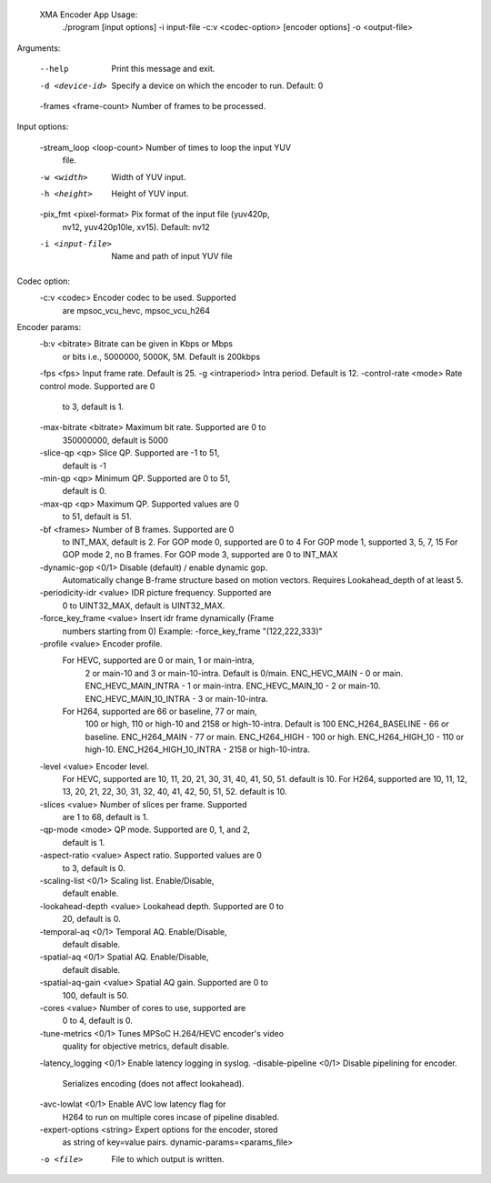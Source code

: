  XMA Encoder App Usage:
	./program [input options] -i input-file -c:v <codec-option>  [encoder options] -o <output-file>

Arguments:

	--help                     Print this message and exit.
	-d <device-id>             Specify a device on which the encoder
	                           to run. Default: 0
	-frames <frame-count>      Number of frames to be processed.

Input options:

	-stream_loop <loop-count>  Number of times to loop the input YUV
	                           file.
	-w <width>                 Width of YUV input.
	-h <height>                Height of YUV input.
	-pix_fmt <pixel-format>    Pix format of the input file (yuv420p,
	                           nv12, yuv420p10le, xv15). Default: nv12
	-i <input-file>            Name and path of input YUV file

Codec option:
	-c:v <codec>               Encoder codec to be used. Supported
	                           are mpsoc_vcu_hevc, mpsoc_vcu_h264
Encoder params:
	-b:v <bitrate>             Bitrate can be given in Kbps or Mbps
	                           or bits i.e., 5000000, 5000K, 5M.
	                           Default is 200kbps
	-fps <fps>                 Input frame rate. Default is 25.
	-g <intraperiod>           Intra period. Default is 12.
	-control-rate <mode>       Rate control mode. Supported are 0
	                           to 3, default is 1.
	-max-bitrate <bitrate>     Maximum bit rate. Supported are 0 to
	                           350000000, default is 5000
	-slice-qp <qp>             Slice QP. Supported are -1 to 51,
	                           default is -1
	-min-qp <qp>               Minimum QP. Supported are 0 to 51,
	                           default is 0.
	-max-qp <qp>               Maximum QP. Supported values are 0
	                           to 51, default is 51.
	-bf <frames>               Number of B frames. Supported are 0
	                           to INT_MAX, default is 2.
	                           For GOP mode 0, supported are 0 to 4
	                           For GOP mode 1, supported 3, 5, 7, 15
	                           For GOP mode 2, no B frames.
	                           For GOP mode 3, supported are 0 to INT_MAX
	-dynamic-gop <0/1>         Disable (default) / enable dynamic gop.
	                           Automatically change B-frame
	                           structure based on motion vectors.
	                           Requires Lookahead_depth of at least 5.
	-periodicity-idr <value>   IDR picture frequency. Supported are
	                           0 to UINT32_MAX, default is
	                           UINT32_MAX.
	-force_key_frame <value>   Insert idr frame dynamically (Frame
	                           numbers starting from 0)
	                           Example: -force_key_frame "(122,222,333)"
	-profile <value>           Encoder profile.
	           For HEVC, supported are 0 or main, 1 or main-intra, 
	                           2 or main-10 and 3 or main-10-intra. 
	                           Default is 0/main.
	                           ENC_HEVC_MAIN - 0 or main.
	                           ENC_HEVC_MAIN_INTRA - 1 or main-intra.
	                           ENC_HEVC_MAIN_10 - 2 or main-10.
	                           ENC_HEVC_MAIN_10_INTRA - 3 or main-10-intra.
	           For H264, supported are 66 or baseline, 77 or main, 
	                           100 or high, 110 or high-10 and 
	                           2158 or high-10-intra. Default is 100
	                           ENC_H264_BASELINE - 66 or baseline.
	                           ENC_H264_MAIN - 77 or main.
	                           ENC_H264_HIGH - 100 or high.
	                           ENC_H264_HIGH_10 - 110 or high-10.
	                           ENC_H264_HIGH_10_INTRA - 2158 or high-10-intra.
	-level <value>             Encoder level.
	                           For HEVC, supported are 10, 11, 20,
	                           21, 30, 31, 40, 41, 50, 51.
	                           default is 10.
	                           For H264, supported are 10, 11, 12,
	                           13, 20, 21, 22, 30, 31, 32, 40, 41, 42,
	                           50, 51, 52.
	                           default is 10.
	-slices <value>            Number of slices per frame. Supported
	                           are 1 to 68, default is 1.
	-qp-mode <mode>            QP mode. Supported are 0, 1, and 2,
	                           default is 1.
	-aspect-ratio <value>      Aspect ratio. Supported values are 0
	                           to 3, default is 0.
	-scaling-list <0/1>        Scaling list. Enable/Disable,
	                           default enable.
	-lookahead-depth <value>   Lookahead depth. Supported are 0 to
	                           20, default is 0.
	-temporal-aq <0/1>         Temporal AQ. Enable/Disable,
	                           default disable.
	-spatial-aq <0/1>          Spatial AQ. Enable/Disable,
	                           default disable.
	-spatial-aq-gain <value>   Spatial AQ gain. Supported are 0 to
	                           100, default is 50.
	-cores <value>             Number of cores to use, supported are
	                           0 to 4, default is 0.
	-tune-metrics <0/1>        Tunes MPSoC H.264/HEVC encoder's video
	                           quality for objective metrics, default
	                           disable.
	-latency_logging <0/1>     Enable latency logging in syslog.
	-disable-pipeline <0/1>    Disable pipelining for encoder. 
	                           Serializes encoding (does not affect lookahead).
	-avc-lowlat <0/1>          Enable AVC low latency flag for 
	                           H264 to run on multiple cores incase  of pipeline disabled.
	-expert-options <string>   Expert options for the encoder, stored
	                           as string of key=value pairs.
	                           dynamic-params=<params_file>
	-o <file>                  File to which output is written.

